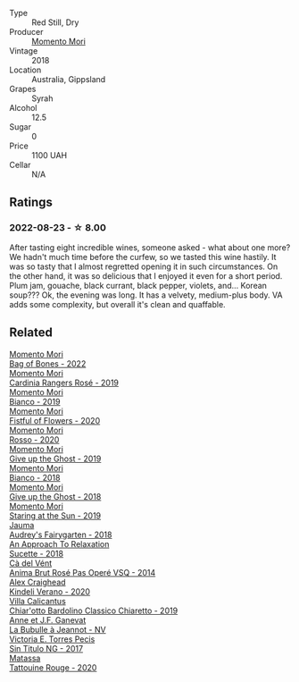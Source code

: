 #+attr_html: :class wine-main-image
[[file:/images/9c/98f1c3-0866-4cd9-9c0d-7a43fd269943/2022-07-23-10-32-08-E64E171C-455A-4A5E-8D09-72900E9CA7E1-1-105-c@512.webp]]

- Type :: Red Still, Dry
- Producer :: [[barberry:/producers/7ad98ad5-fc54-45ee-ad48-26f2fab01cbc][Momento Mori]]
- Vintage :: 2018
- Location :: Australia, Gippsland
- Grapes :: Syrah
- Alcohol :: 12.5
- Sugar :: 0
- Price :: 1100 UAH
- Cellar :: N/A

** Ratings

*** 2022-08-23 - ☆ 8.00

After tasting eight incredible wines, someone asked - what about one more? We hadn't much time before the curfew, so we tasted this wine hastily. It was so tasty that I almost regretted opening it in such circumstances. On the other hand, it was so delicious that I enjoyed it even for a short period. Plum jam, gouache, black currant, black pepper, violets, and... Korean soup??? Ok, the evening was long. It has a velvety, medium-plus body. VA adds some complexity, but overall it's clean and quaffable.

** Related

#+begin_export html
<div class="flex-container">
  <a class="flex-item flex-item-left" href="/wines/12323b84-84ba-40eb-ab77-f960dbd47939.html">
    <img class="flex-bottle" src="/images/12/323b84-84ba-40eb-ab77-f960dbd47939/2023-09-29-13-03-20-IMG-9457@512.webp"></img>
    <section class="h">Momento Mori</section>
    <section class="h text-bolder">Bag of Bones - 2022</section>
  </a>

  <a class="flex-item flex-item-right" href="/wines/26122f9f-12ba-42ba-8d22-4f96de40fbd9.html">
    <img class="flex-bottle" src="/images/26/122f9f-12ba-42ba-8d22-4f96de40fbd9/2021-07-14-08-45-53-83D900BD-3859-46A3-A629-FC5BCEEB7D6F-1-105-c@512.webp"></img>
    <section class="h">Momento Mori</section>
    <section class="h text-bolder">Cardinia Rangers Rosé - 2019</section>
  </a>

  <a class="flex-item flex-item-left" href="/wines/64ece0f6-c9fd-4116-8ff7-ea78634293e2.html">
    <img class="flex-bottle" src="/images/64/ece0f6-c9fd-4116-8ff7-ea78634293e2/2022-07-23-10-20-00-06DAC062-8159-4CEA-8D5B-BF83129DF248-1-105-c@512.webp"></img>
    <section class="h">Momento Mori</section>
    <section class="h text-bolder">Bianco - 2019</section>
  </a>

  <a class="flex-item flex-item-right" href="/wines/7d23e9f5-b78b-4892-9dd6-9f42b43c6817.html">
    <img class="flex-bottle" src="/images/7d/23e9f5-b78b-4892-9dd6-9f42b43c6817/2022-07-12-21-12-34-IMG-0738@512.webp"></img>
    <section class="h">Momento Mori</section>
    <section class="h text-bolder">Fistful of Flowers - 2020</section>
  </a>

  <a class="flex-item flex-item-left" href="/wines/9183a551-a33f-497d-861c-8949d97507cb.html">
    <img class="flex-bottle" src="/images/91/83a551-a33f-497d-861c-8949d97507cb/2023-10-02-13-28-30-IMG-9594@512.webp"></img>
    <section class="h">Momento Mori</section>
    <section class="h text-bolder">Rosso - 2020</section>
  </a>

  <a class="flex-item flex-item-right" href="/wines/b5f2078a-01a2-4134-958c-d8ff543a7945.html">
    <img class="flex-bottle" src="/images/b5/f2078a-01a2-4134-958c-d8ff543a7945/2021-12-17-15-42-32-47956D3D-E5F9-4B53-90E2-2B96EF079476-1-105-c@512.webp"></img>
    <section class="h">Momento Mori</section>
    <section class="h text-bolder">Give up the Ghost - 2019</section>
  </a>

  <a class="flex-item flex-item-left" href="/wines/bac7d8e2-273b-4d07-a747-4e8f437eebc7.html">
    <img class="flex-bottle" src="/images/ba/c7d8e2-273b-4d07-a747-4e8f437eebc7/2020-07-08-15-10-24-C03D8998-3AA6-4CDA-B1F8-6538AE60A3C4-1-105-c@512.webp"></img>
    <section class="h">Momento Mori</section>
    <section class="h text-bolder">Bianco - 2018</section>
  </a>

  <a class="flex-item flex-item-right" href="/wines/e64ca4d6-24b2-4ef0-87f0-91e312785276.html">
    <img class="flex-bottle" src="/images/e6/4ca4d6-24b2-4ef0-87f0-91e312785276/2020-08-15-09-35-51-3F2ED9B4-A482-4167-82E1-BCB10F82A4DE-1-105-c@512.webp"></img>
    <section class="h">Momento Mori</section>
    <section class="h text-bolder">Give up the Ghost - 2018</section>
  </a>

  <a class="flex-item flex-item-left" href="/wines/e6ba9439-49db-4adc-ac90-aa17c75056cc.html">
    <img class="flex-bottle" src="/images/e6/ba9439-49db-4adc-ac90-aa17c75056cc/2021-01-20-21-49-29-0D06F122-FB4B-46C0-B43D-F39FB7D40E11-1-105-c@512.webp"></img>
    <section class="h">Momento Mori</section>
    <section class="h text-bolder">Staring at the Sun - 2019</section>
  </a>

  <a class="flex-item flex-item-right" href="/wines/1712fbad-bd80-496b-a42c-fbba26f058f9.html">
    <img class="flex-bottle" src="/images/17/12fbad-bd80-496b-a42c-fbba26f058f9/2022-08-12-12-19-18-IMG-1457@512.webp"></img>
    <section class="h">Jauma</section>
    <section class="h text-bolder">Audrey's Fairygarten - 2018</section>
  </a>

  <a class="flex-item flex-item-left" href="/wines/1972ae47-ec40-46f1-82c5-f48d39a28a5a.html">
    <img class="flex-bottle" src="/images/19/72ae47-ec40-46f1-82c5-f48d39a28a5a/2022-08-12-11-57-49-IMG-1443@512.webp"></img>
    <section class="h">An Approach To Relaxation</section>
    <section class="h text-bolder">Sucette - 2018</section>
  </a>

  <a class="flex-item flex-item-right" href="/wines/2bdf5b08-d90a-4cf9-b69d-fb3d0ffefd2e.html">
    <img class="flex-bottle" src="/images/2b/df5b08-d90a-4cf9-b69d-fb3d0ffefd2e/2022-12-10-12-12-01-IMG-3682@512.webp"></img>
    <section class="h">Cà del Vént</section>
    <section class="h text-bolder">Anima Brut Rosé Pas Operé VSQ - 2014</section>
  </a>

  <a class="flex-item flex-item-left" href="/wines/5d58df70-237b-49d5-b236-b91ce5c45eba.html">
    <img class="flex-bottle" src="/images/5d/58df70-237b-49d5-b236-b91ce5c45eba/2022-08-12-12-23-30-IMG-1459@512.webp"></img>
    <section class="h">Alex Craighead</section>
    <section class="h text-bolder">Kindeli Verano - 2020</section>
  </a>

  <a class="flex-item flex-item-right" href="/wines/5fb42b2f-6d7d-4a31-98b2-d157c96cf41b.html">
    <img class="flex-bottle" src="/images/5f/b42b2f-6d7d-4a31-98b2-d157c96cf41b/2022-08-12-12-03-19-IMG-1448@512.webp"></img>
    <section class="h">Villa Calicantus</section>
    <section class="h text-bolder">Chiar'otto Bardolino Classico Chiaretto - 2019</section>
  </a>

  <a class="flex-item flex-item-left" href="/wines/7141038a-4f6b-4a49-97df-c3fc4befd6fb.html">
    <img class="flex-bottle" src="/images/71/41038a-4f6b-4a49-97df-c3fc4befd6fb/2022-07-23-10-44-41-CDAA8355-B702-4905-AADC-99BE74F47CD4-1-105-c@512.webp"></img>
    <section class="h">Anne et J.F. Ganevat</section>
    <section class="h text-bolder">La Bubulle à Jeannot - NV</section>
  </a>

  <a class="flex-item flex-item-right" href="/wines/b869e1d7-0bc5-4eaa-ab69-a436b48ba75a.html">
    <img class="flex-bottle" src="/images/b8/69e1d7-0bc5-4eaa-ab69-a436b48ba75a/2023-10-06-18-24-28-IMG-9752@512.webp"></img>
    <section class="h">Victoria E. Torres Pecis</section>
    <section class="h text-bolder">Sin Titulo NG - 2017</section>
  </a>

  <a class="flex-item flex-item-left" href="/wines/d6ffcdcc-661f-4e9e-bcfa-93446faf8f22.html">
    <img class="flex-bottle" src="/images/d6/ffcdcc-661f-4e9e-bcfa-93446faf8f22/2022-08-12-12-05-19-IMG-1451@512.webp"></img>
    <section class="h">Matassa</section>
    <section class="h text-bolder">Tattouine Rouge - 2020</section>
  </a>

</div>
#+end_export
